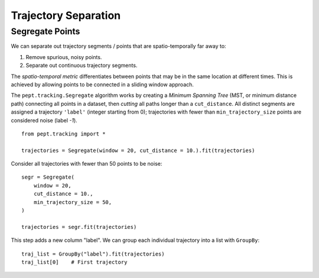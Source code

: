 Trajectory Separation
=====================


Segregate Points
----------------

We can separate out trajectory segments / points that are spatio-temporally far away to:

1. Remove spurious, noisy points.
2. Separate out continuous trajectory segments.

The *spatio-temporal metric* differentiates between points that may be in the same location at different times. This is achieved by allowing points to be connected in a sliding window approach.

The ``pept.tracking.Segregate`` algorithm works by creating a *Minimum Spanning Tree* (MST, or minimum distance path) connecting all points in a dataset, then *cutting* all paths longer than a ``cut_distance``. All distinct segments are assigned a trajectory ``'label'`` (integer starting from 0); trajectories with fewer than ``min_trajectory_size`` points are considered noise (label `-1`).


::

    from pept.tracking import *

    trajectories = Segregate(window = 20, cut_distance = 10.).fit(trajectories)


Consider all trajectories with fewer than 50 points to be noise:


::

    segr = Segregate(
        window = 20,
        cut_distance = 10.,
        min_trajectory_size = 50,
    )

    trajectories = segr.fit(trajectories)


This step adds a new column "label". We can group each individual trajectory into a list with ``GroupBy``:

::

    traj_list = GroupBy("label").fit(trajectories)
    traj_list[0]    # First trajectory


